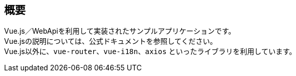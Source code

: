 [[VueJS_WebAPI_Overview]]
== 概要
Vue.js／WebApiを利用して実装されたサンプルアプリケーションです。 + 
Vue.jsの説明については、公式ドキュメントを参照してください。 +
Vue.js以外に、`vue-router`、`vue-i18n`、`axios` といったライブラリを利用しています。